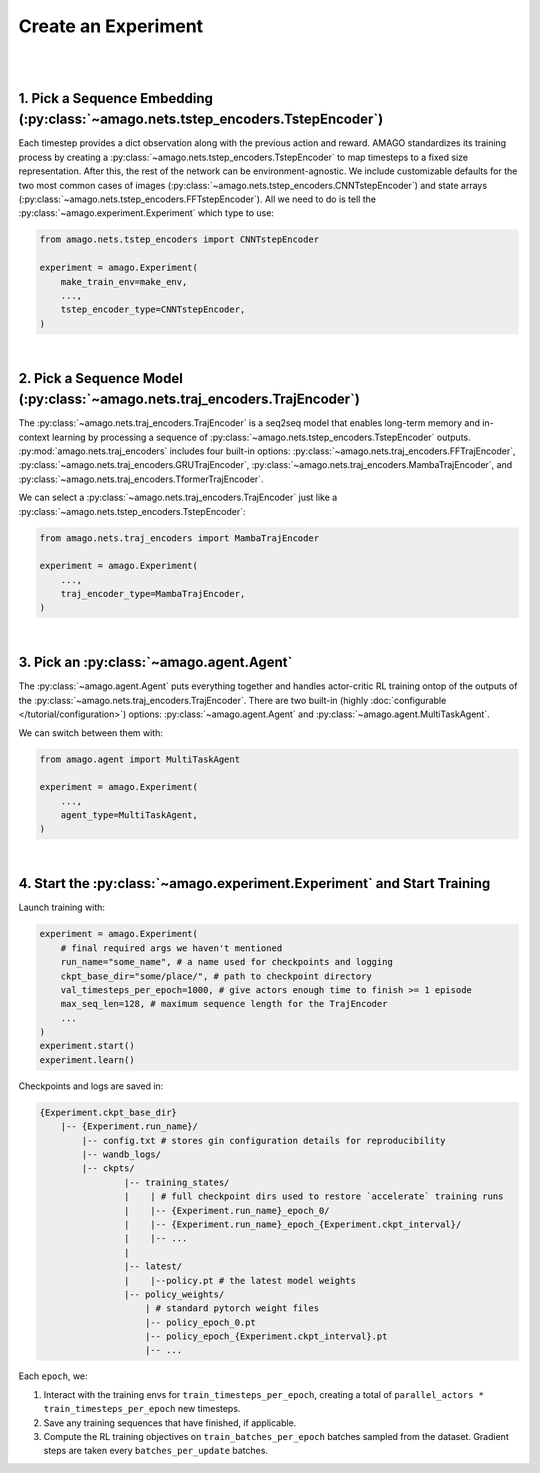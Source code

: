 Create an Experiment
=====================
|
|

1. Pick a Sequence Embedding (:py:class:`~amago.nets.tstep_encoders.TstepEncoder`)
-------------------------------------------------------------------------------------

Each timestep provides a dict observation along with the previous action and reward. 
AMAGO standardizes its training process by creating a :py:class:`~amago.nets.tstep_encoders.TstepEncoder` to map timesteps to a fixed size representation. 
After this, the rest of the network can be environment-agnostic. 
We include customizable defaults for the two most common cases of images (:py:class:`~amago.nets.tstep_encoders.CNNTstepEncoder`)
and state arrays (:py:class:`~amago.nets.tstep_encoders.FFTstepEncoder`). 
All we need to do is tell the :py:class:`~amago.experiment.Experiment` which type to use:

.. code-block:: python

    from amago.nets.tstep_encoders import CNNTstepEncoder

    experiment = amago.Experiment(
        make_train_env=make_env,
        ...,
        tstep_encoder_type=CNNTstepEncoder,
    )

|

2. Pick a Sequence Model (:py:class:`~amago.nets.traj_encoders.TrajEncoder`)
----------------------------------------------------------------------------

The :py:class:`~amago.nets.traj_encoders.TrajEncoder` is a seq2seq model that enables long-term memory and in-context learning by processing a sequence of :py:class:`~amago.nets.tstep_encoders.TstepEncoder` outputs. :py:mod:`amago.nets.traj_encoders` includes four built-in options:
:py:class:`~amago.nets.traj_encoders.FFTrajEncoder`, :py:class:`~amago.nets.traj_encoders.GRUTrajEncoder`, :py:class:`~amago.nets.traj_encoders.MambaTrajEncoder`, and :py:class:`~amago.nets.traj_encoders.TformerTrajEncoder`.

We can select a :py:class:`~amago.nets.traj_encoders.TrajEncoder` just like a :py:class:`~amago.nets.tstep_encoders.TstepEncoder`:

.. code-block:: python

    from amago.nets.traj_encoders import MambaTrajEncoder

    experiment = amago.Experiment(
        ...,
        traj_encoder_type=MambaTrajEncoder,
    )

|

3. Pick an :py:class:`~amago.agent.Agent`
------------------------------------------

The :py:class:`~amago.agent.Agent` puts everything together and handles actor-critic RL training ontop of the outputs of the :py:class:`~amago.nets.traj_encoders.TrajEncoder`. 
There are two built-in (highly :doc:`configurable </tutorial/configuration>`) options: :py:class:`~amago.agent.Agent` and :py:class:`~amago.agent.MultiTaskAgent`.

We can switch between them with:

.. code-block:: python

    from amago.agent import MultiTaskAgent

    experiment = amago.Experiment(
        ...,
        agent_type=MultiTaskAgent,
    )

|

4. Start the :py:class:`~amago.experiment.Experiment` and Start Training
--------------------------------------------------------------------------

Launch training with:

.. code-block:: python

    experiment = amago.Experiment(
        # final required args we haven't mentioned
        run_name="some_name", # a name used for checkpoints and logging
        ckpt_base_dir="some/place/", # path to checkpoint directory
        val_timesteps_per_epoch=1000, # give actors enough time to finish >= 1 episode
        max_seq_len=128, # maximum sequence length for the TrajEncoder
        ...
    )
    experiment.start()
    experiment.learn()

Checkpoints and logs are saved in:

.. code-block:: shell

    {Experiment.ckpt_base_dir}
        |-- {Experiment.run_name}/
            |-- config.txt # stores gin configuration details for reproducibility
            |-- wandb_logs/
            |-- ckpts/
                    |-- training_states/
                    |    | # full checkpoint dirs used to restore `accelerate` training runs
                    |    |-- {Experiment.run_name}_epoch_0/
                    |    |-- {Experiment.run_name}_epoch_{Experiment.ckpt_interval}/
                    |    |-- ...
                    |
                    |-- latest/
                    |    |--policy.pt # the latest model weights
                    |-- policy_weights/
                        | # standard pytorch weight files
                        |-- policy_epoch_0.pt
                        |-- policy_epoch_{Experiment.ckpt_interval}.pt
                        |-- ...

Each ``epoch``, we:

1. Interact with the training envs for ``train_timesteps_per_epoch``, creating a total of ``parallel_actors * train_timesteps_per_epoch`` new timesteps.
2. Save any training sequences that have finished, if applicable.
3. Compute the RL training objectives on ``train_batches_per_epoch`` batches sampled from the dataset.  Gradient steps are taken every ``batches_per_update`` batches.